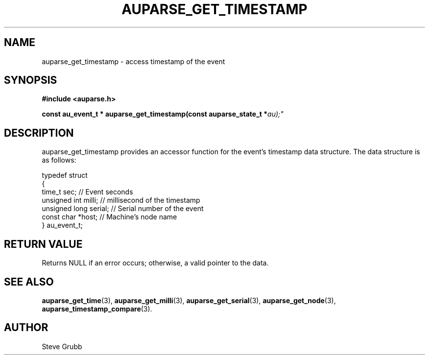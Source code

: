 .TH "AUPARSE_GET_TIMESTAMP" "3" "Sept 2007" "Red Hat" "Linux Audit API"
.SH NAME
auparse_get_timestamp \- access timestamp of the event
.SH "SYNOPSIS"
.B #include <auparse.h>
.sp
.BI "const au_event_t * auparse_get_timestamp(const auparse_state_t *" au);"

.SH "DESCRIPTION"

auparse_get_timestamp provides an accessor function for the event's timestamp data structure. The data structure is as follows:

.nf
typedef struct
{
        time_t sec;             // Event seconds
        unsigned int milli;     // millisecond of the timestamp
        unsigned long serial;   // Serial number of the event
        const char *host;       // Machine's node name
} au_event_t;
.fi

.SH "RETURN VALUE"

Returns NULL if an error occurs; otherwise, a valid pointer to the data.

.SH "SEE ALSO"

.BR auparse_get_time (3),
.BR auparse_get_milli (3),
.BR auparse_get_serial (3),
.BR auparse_get_node (3),
.BR auparse_timestamp_compare (3).

.SH AUTHOR
Steve Grubb
